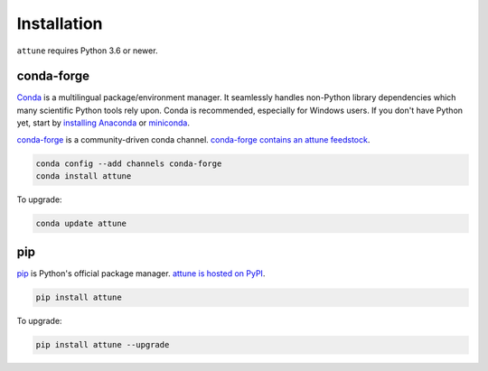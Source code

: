 .. _install:


Installation
============

``attune`` requires Python 3.6 or newer.

conda-forge
-----------

Conda_ is a multilingual package/environment manager.
It seamlessly handles non-Python library dependencies which many scientific Python tools rely upon.
Conda is recommended, especially for Windows users.
If you don't have Python yet, start by `installing Anaconda`_ or `miniconda`_.

`conda-forge`_ is a community-driven conda channel. `conda-forge contains an attune feedstock`_.

.. code-block:: bash

    conda config --add channels conda-forge
    conda install attune

To upgrade:

.. code-block:: bash

    conda update attune

pip
---

pip_ is Python's official package manager. `attune is hosted on PyPI`_.


.. code-block:: bash

    pip install attune

To upgrade:

.. code-block:: bash

    pip install attune --upgrade

.. _Conda: https://conda.io/docs/intro.html
.. _installing Anaconda: https://www.continuum.io/downloads
.. _conda-forge: https://conda-forge.org/
.. _conda-forge contains an attune feedstock: https://github.com/conda-forge/attune-feedstock
.. _miniconda: https://conda.io/miniconda.html
.. _pip: https://pypi.python.org/pypi/pip
.. _attune is hosted on PyPI: https://pypi.org/project/attune/

